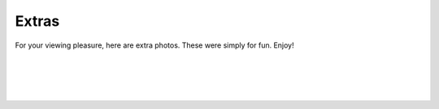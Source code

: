 ======
Extras
======

For your viewing pleasure, here are extra photos. These were simply for fun. Enjoy!

.. image:: ./_static/ceos/ceo_1.jpg

|

.. image:: ./_static/ceos/ceos_posed.jpg

|

.. image:: ./_static/ceos/ceos_strapped.jpg

|

.. image:: ./_static/ceos/you're_fired_church.jpg

|

.. image:: ./_static/ceos/you're_fired_turing.jpg
